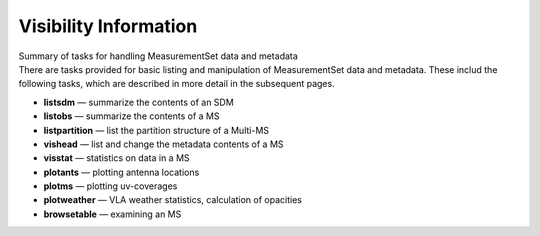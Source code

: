 .. container::
   :name: viewlet-above-content-title

Visibility Information
======================

.. container::
   :name: viewlet-below-content-title

.. container:: documentDescription description

   Summary of tasks for handling MeasurementSet data and metadata

.. container:: section
   :name: viewlet-above-content-body

.. container:: section
   :name: content-core

   .. container::
      :name: parent-fieldname-text

      There are tasks provided for basic listing and manipulation of
      MeasurementSet data and metadata. These includ the following
      tasks, which are described in more detail in the subsequent pages.

      -  **listsdm** — summarize the contents of an SDM
      -  **listobs** — summarize the contents of a MS 
      -  **listpartition** — list the partition structure of a Multi-MS
      -  **vishead** — list and change the metadata contents of a MS
      -  **visstat** — statistics on data in a MS 
      -  **plotants** — plotting antenna locations
      -  **plotms** — plotting uv-coverages
      -  **plotweather** — VLA weather statistics, calculation of
         opacities
      -  **browsetable** — examining an MS

.. container:: section
   :name: viewlet-below-content-body
